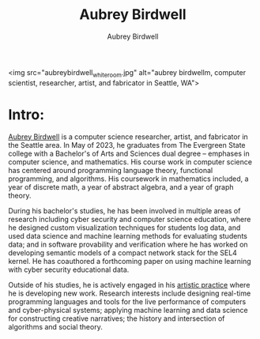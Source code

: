 #+title: Aubrey Birdwell
#+author: Aubrey Birdwell
#+options: num:nil

<img src="aubreybirdwell_whiteroom.jpg" alt="aubrey birdwellm, computer scientist, researcher, artist, and fabricator in Seattle, WA">

* Intro:
  
  [[https://aubreybirdwell.com][Aubrey Birdwell]] is a computer science researcher, artist, and
  fabricator in the Seattle area. In May of 2023, he graduates from
  The Evergreen State college with a Bachelor's of Arts and Sciences
  dual degree -- emphases in computer science, and mathematics. His
  course work in computer science has centered around programming
  language theory, functional programming, and algorithms. His
  coursework in mathematics included, a year of discrete math, a year
  of abstract algebra, and a year of graph theory.

  During his bachelor's studies, he has been involved in multiple
  areas of research including cyber security and computer science
  education, where he designed custom visualization techniques for
  students log data, and used data science and machine learning
  methods for evaluating students data; and in software provability
  and verification where he has worked on developing semantic models
  of a compact network stack for the SEL4 kernel. He has coauthored a
  forthcoming paper on using machine learning with cyber security
  educational data.

  Outside of his studies, he is actively engaged in his [[https://aubreybirdwell.com][artistic
  practice]] where he is developing new work. Research interests include
  designing real-time programming languages and tools for the live
  performance of computers and cyber-physical systems; applying
  machine learning and data science for constructing creative
  narratives; the history and intersection of algorithms and social
  theory.

  
